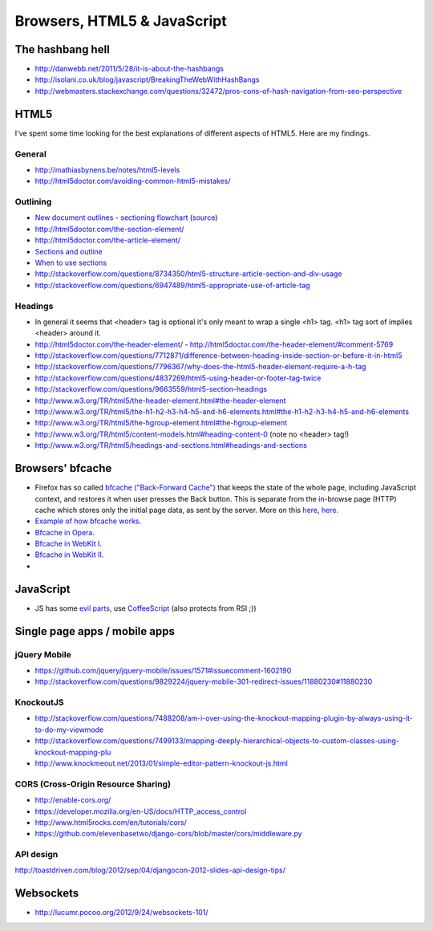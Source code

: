 ========================
 Browsers, HTML5 & JavaScript
========================

The hashbang hell
=====================

* http://danwebb.net/2011/5/28/it-is-about-the-hashbangs
* http://isolani.co.uk/blog/javascript/BreakingTheWebWithHashBangs
* http://webmasters.stackexchange.com/questions/32472/pros-cons-of-hash-navigation-from-seo-perspective

HTML5
==========

I've spent some time looking for the best explanations of different aspects of HTML5.
Here are my findings.

General
-----------

* http://mathiasbynens.be/notes/html5-levels
* http://html5doctor.com/avoiding-common-html5-mistakes/

Outlining
---------

* `New document outlines <http://html5doctor.com/outlines/>`_ -
  `sectioning flowchart <http://html5doctor.com/downloads/h5d-sectioning-flowchart.png>`_
  (`source <http://html5doctor.com/happy-1st-birthday-us/>`_)
* http://html5doctor.com/the-section-element/
* http://html5doctor.com/the-article-element/
* `Sections and outline <https://developer.mozilla.org/en-US/docs/Sections_and_Outlines_of_an_HTML5_document>`_
* `When to use sections <http://www.impressivewebs.com/html5-section/>`_
* http://stackoverflow.com/questions/8734350/html5-structure-article-section-and-div-usage
* http://stackoverflow.com/questions/6947489/html5-appropriate-use-of-article-tag


Headings
---------

* In general it seems that <header> tag is optional it's only meant to wrap a single <h1> tag.
  <h1> tag sort of implies <header> around it.
* http://html5doctor.com/the-header-element/ - http://html5doctor.com/the-header-element/#comment-5769
* http://stackoverflow.com/questions/7712871/difference-between-heading-inside-section-or-before-it-in-html5
* http://stackoverflow.com/questions/7796367/why-does-the-html5-header-element-require-a-h-tag
* http://stackoverflow.com/questions/4837269/html5-using-header-or-footer-tag-twice
* http://stackoverflow.com/questions/9663559/html5-section-headings
* http://www.w3.org/TR/html5/the-header-element.html#the-header-element
* http://www.w3.org/TR/html5/the-h1-h2-h3-h4-h5-and-h6-elements.html#the-h1-h2-h3-h4-h5-and-h6-elements
* http://www.w3.org/TR/html5/the-hgroup-element.html#the-hgroup-element
* http://www.w3.org/TR/html5/content-models.html#heading-content-0 (note no <header> tag!)
* http://www.w3.org/TR/html5/headings-and-sections.html#headings-and-sections





Browsers' bfcache
==========

* Firefox has so called `bfcache ("Back-Forward Cache") <https://developer.mozilla.org/en-US/docs/Using_Firefox_1.5_caching>`_
  that keeps the state of the whole page, including JavaScript context, and restores it when user presses the Back
  button. This is separate from the in-browse page (HTTP) cache which stores only the initial page data,
  as sent by the server. More on this
  `here <http://stackoverflow.com/questions/1195440/ajax-back-button-and-dom-updates>`_,
  `here <http://code.google.com/p/chromium/issues/detail?id=2879>`_.
* `Example of how bfcache works <http://www.twmagic.com/misc/cache.html>`_.
* `Bfcache in Opera <http://www.opera.com/support/kb/view/827/>`_.
* `Bfcache in WebKit I <http://www.webkit.org/blog/427/webkit-page-cache-i-the-basics/>`_.
* `Bfcache in WebKit II <http://www.webkit.org/blog/516/webkit-page-cache-ii-the-unload-event/>`_.
*

JavaScript
==========
* JS has some `evil parts <http://wtfjs.com/>`_, use `CoffeeScript <http://coffeescript.org/>`_
  (also protects from RSI ;))


Single page apps / mobile apps
====================================

jQuery Mobile
-------------
* https://github.com/jquery/jquery-mobile/issues/1571#issuecomment-1602190
* http://stackoverflow.com/questions/9829224/jquery-mobile-301-redirect-issues/11880230#11880230


KnockoutJS
----------
* http://stackoverflow.com/questions/7488208/am-i-over-using-the-knockout-mapping-plugin-by-always-using-it-to-do-my-viewmode
* http://stackoverflow.com/questions/7499133/mapping-deeply-hierarchical-objects-to-custom-classes-using-knockout-mapping-plu
* http://www.knockmeout.net/2013/01/simple-editor-pattern-knockout-js.html


CORS (Cross-Origin Resource Sharing)
-------------------------------------
* http://enable-cors.org/
* https://developer.mozilla.org/en-US/docs/HTTP_access_control
* http://www.html5rocks.com/en/tutorials/cors/
* https://github.com/elevenbasetwo/django-cors/blob/master/cors/middleware.py

API design
----------
http://toastdriven.com/blog/2012/sep/04/djangocon-2012-slides-api-design-tips/



Websockets
=================
* http://lucumr.pocoo.org/2012/9/24/websockets-101/